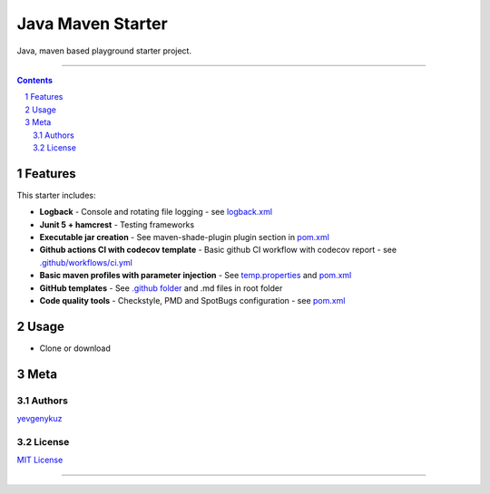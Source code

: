 Java Maven Starter
##################

Java, maven based playground starter project.

|ci| |codecov|

-----

.. contents::

.. section-numbering::

Features
========

This starter includes:

* **Logback** - Console and rotating file logging - see `logback.xml`_
* **Junit 5 + hamcrest** - Testing frameworks
* **Executable jar creation** - See maven-shade-plugin plugin section in `pom.xml`_
* **Github actions CI with codecov template** - Basic github CI workflow with codecov report - see `.github/workflows/ci.yml`_
* **Basic maven profiles with parameter injection** - See `temp.properties`_ and `pom.xml`_
* **GitHub templates** - See `.github folder`_ and .md files in root folder
* **Code quality tools** - Checkstyle, PMD and SpotBugs configuration - see `pom.xml`_

Usage
=====

* Clone or download

Meta
====

Authors
-------

`yevgenykuz <https://github.com/yevgenykuz>`_

License
-------

`MIT License <https://github.com/yevgenykuz/java-maven-starter/blob/master/LICENSE>`_


-----

.. _`logback.xml`: https://github.com/yevgenykuz/java-maven-starter/blob/master/src/main/resources/logback.xml
.. _`pom.xml`: https://github.com/yevgenykuz/java-maven-starter/blob/master/pom.xml
.. _`.github/workflows/ci.yml`: https://github.com/yevgenykuz/java-maven-starter/blob/master/.github/workflows/ci.yml
.. _`temp.properties`: https://github.com/yevgenykuz/java-maven-starter/blob/master/src/main/resources/temp.properties
.. _`.github folder`: https://github.com/yevgenykuz/java-maven-starter/tree/master/.github

.. |ci| image:: https://github.com/yevgenykuz/java-maven-starter/workflows/All%20JDKs%20on%20all%20OSs/badge.svg
    :target: https://github.com/yevgenykuz/java-maven-starter/actions?query=workflow%3A%22All+JDKs+on+all+OSs%22
    :alt: Github CI

.. |codecov| image:: https://codecov.io/gh/yevgenykuz/java-maven-starter/branch/master/graph/badge.svg
    :target: https://codecov.io/gh/yevgenykuz/java-maven-starter/branch/master
    :alt: Test coverage

